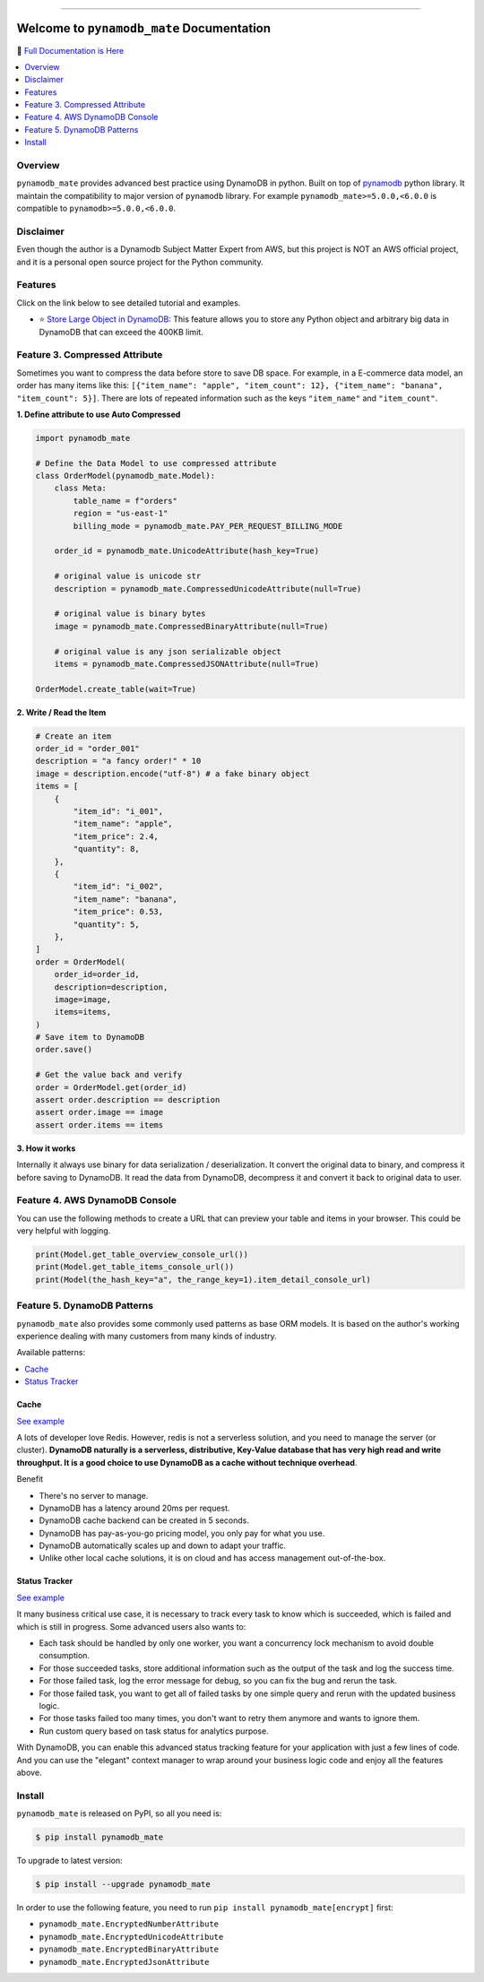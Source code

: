 .. image:: https://readthedocs.org/projects/pynamodb_mate/badge/?version=latest
    :target: https://pynamodb_mate.readthedocs.io/
    :alt: Documentation Status

.. image:: https://github.com/MacHu-GWU/pynamodb_mate-project/workflows/CI/badge.svg
    :target: https://github.com/MacHu-GWU/pynamodb_mate-project/actions?query=workflow:CI

.. image:: https://codecov.io/gh/MacHu-GWU/pynamodb_mate-project/branch/master/graph/badge.svg
    :target: https://codecov.io/gh/MacHu-GWU/pynamodb_mate-project

.. image:: https://img.shields.io/pypi/v/pynamodb_mate.svg
    :target: https://pypi.python.org/pypi/pynamodb_mate

.. image:: https://img.shields.io/pypi/l/pynamodb_mate.svg
    :target: https://pypi.python.org/pypi/pynamodb_mate

.. image:: https://img.shields.io/pypi/pyversions/pynamodb_mate.svg
    :target: https://pypi.python.org/pypi/pynamodb_mate

.. image:: https://img.shields.io/badge/STAR_Me_on_GitHub!--None.svg?style=social
    :target: https://github.com/MacHu-GWU/pynamodb_mate-project

------

.. image:: https://img.shields.io/badge/Link-Document-blue.svg
      :target: https://pynamodb_mate.readthedocs.io/

.. image:: https://img.shields.io/badge/Link-API-blue.svg
      :target: https://pynamodb_mate.readthedocs.io/py-modindex.html

.. image:: https://img.shields.io/badge/Link-Source_Code-blue.svg
      :target: https://pynamodb_mate.readthedocs.io/py-modindex.html

.. image:: https://img.shields.io/badge/Link-Install-blue.svg
      :target: `install`_

.. image:: https://img.shields.io/badge/Link-GitHub-blue.svg
      :target: https://github.com/MacHu-GWU/pynamodb_mate-project

.. image:: https://img.shields.io/badge/Link-Submit_Issue-blue.svg
      :target: https://github.com/MacHu-GWU/pynamodb_mate-project/issues

.. image:: https://img.shields.io/badge/Link-Request_Feature-blue.svg
      :target: https://github.com/MacHu-GWU/pynamodb_mate-project/issues

.. image:: https://img.shields.io/badge/Link-Download-blue.svg
      :target: https://pypi.org/pypi/pynamodb_mate#files


Welcome to ``pynamodb_mate`` Documentation
==============================================================================
📙 `Full Documentation is Here <https://pynamodb_mate.readthedocs.io/>`_

.. contents::
    :class: this-will-duplicate-information-and-it-is-still-useful-here
    :depth: 1
    :local:


Overview
------------------------------------------------------------------------------
``pynamodb_mate`` provides advanced best practice using DynamoDB in python. Built on top of `pynamodb <https://pynamodb.readthedocs.io/en/latest/>`_ python library. It maintain the compatibility to major version of ``pynamodb`` library. For example ``pynamodb_mate>=5.0.0,<6.0.0`` is compatible to ``pynamodb>=5.0.0,<6.0.0``.


Disclaimer
------------------------------------------------------------------------------
Even though the author is a Dynamodb Subject Matter Expert from AWS, but this project is NOT an AWS official project, and it is a personal open source project for the Python community.


Features
------------------------------------------------------------------------------
Click on the link below to see detailed tutorial and examples.

- ⭐ `Store Large Object in DynamoDB <https://github.com/MacHu-GWU/pynamodb_mate-project/blob/master/examples/store-large-object.ipynb>`_: This feature allows you to store any Python object and arbitrary big data in DynamoDB that can exceed the 400KB limit.


Feature 3. Compressed Attribute
------------------------------------------------------------------------------
Sometimes you want to compress the data before store to save DB space. For example, in a E-commerce data model, an order has many items like this: ``[{"item_name": "apple", "item_count": 12}, {"item_name": "banana", "item_count": 5}]``. There are lots of repeated information such as the keys ``"item_name"`` and ``"item_count"``.

**1. Define attribute to use Auto Compressed**

.. code-block:: python

    import pynamodb_mate

    # Define the Data Model to use compressed attribute
    class OrderModel(pynamodb_mate.Model):
        class Meta:
            table_name = f"orders"
            region = "us-east-1"
            billing_mode = pynamodb_mate.PAY_PER_REQUEST_BILLING_MODE

        order_id = pynamodb_mate.UnicodeAttribute(hash_key=True)

        # original value is unicode str
        description = pynamodb_mate.CompressedUnicodeAttribute(null=True)

        # original value is binary bytes
        image = pynamodb_mate.CompressedBinaryAttribute(null=True)

        # original value is any json serializable object
        items = pynamodb_mate.CompressedJSONAttribute(null=True)

    OrderModel.create_table(wait=True)

**2. Write / Read the Item**

.. code-block:: python

    # Create an item
    order_id = "order_001"
    description = "a fancy order!" * 10
    image = description.encode("utf-8") # a fake binary object
    items = [
        {
            "item_id": "i_001",
            "item_name": "apple",
            "item_price": 2.4,
            "quantity": 8,
        },
        {
            "item_id": "i_002",
            "item_name": "banana",
            "item_price": 0.53,
            "quantity": 5,
        },
    ]
    order = OrderModel(
        order_id=order_id,
        description=description,
        image=image,
        items=items,
    )
    # Save item to DynamoDB
    order.save()

    # Get the value back and verify
    order = OrderModel.get(order_id)
    assert order.description == description
    assert order.image == image
    assert order.items == items

**3. How it works**

Internally it always use binary for data serialization / deserialization. It convert the original data to binary, and compress it before saving to DynamoDB. It read the data from DynamoDB, decompress it and convert it back to original data to user.


Feature 4. AWS DynamoDB Console
------------------------------------------------------------------------------
You can use the following methods to create a URL that can preview your table and items in your browser. This could be very helpful with logging.

.. code-block:: python


        print(Model.get_table_overview_console_url())
        print(Model.get_table_items_console_url())
        print(Model(the_hash_key="a", the_range_key=1).item_detail_console_url)


Feature 5. DynamoDB Patterns
------------------------------------------------------------------------------
``pynamodb_mate`` also provides some commonly used patterns as base ORM models. It is based on the author's working experience dealing with many customers from many kinds of industry.

Available patterns:

.. contents::
    :class: this-will-duplicate-information-and-it-is-still-useful-here
    :depth: 1
    :local:


Cache
~~~~~~~~~~~~~~~~~~~~~~~~~~~~~~~~~~~~~~~~~~~~~~~~~~~~~~~~~~~~~~~~~~~~~~~~~~~~~~
`See example <https://github.com/MacHu-GWU/pynamodb_mate-project/blob/master/examples/patterns/cache.ipynb>`_

A lots of developer love Redis. However, redis is not a serverless solution, and you need to manage the server (or cluster). **DynamoDB naturally is a serverless, distributive, Key-Value database that has very high read and write throughput. It is a good choice to use DynamoDB as a cache without technique overhead**.

Benefit

- There's no server to manage.
- DynamoDB has a latency around 20ms per request.
- DynamoDB cache backend can be created in 5 seconds.
- DynamoDB has pay-as-you-go pricing model, you only pay for what you use.
- DynamoDB automatically scales up and down to adapt your traffic.
- Unlike other local cache solutions, it is on cloud and has access management out-of-the-box.


Status Tracker
~~~~~~~~~~~~~~~~~~~~~~~~~~~~~~~~~~~~~~~~~~~~~~~~~~~~~~~~~~~~~~~~~~~~~~~~~~~~~~
`See example <https://github.com/MacHu-GWU/pynamodb_mate-project/blob/master/examples/patterns/status-tracker.ipynb>`_

It many business critical use case, it is necessary to track every task to know which is succeeded, which is failed and which is still in progress. Some advanced users also wants to:

- Each task should be handled by only one worker, you want a concurrency lock mechanism to avoid double consumption.
- For those succeeded tasks, store additional information such as the output of the task and log the success time.
- For those failed task, log the error message for debug, so you can fix the bug and rerun the task.
- For those failed task, you want to get all of failed tasks by one simple query and rerun with the updated business logic.
- For those tasks failed too many times, you don't want to retry them anymore and wants to ignore them.
- Run custom query based on task status for analytics purpose.

With DynamoDB, you can enable this advanced status tracking feature for your application with just a few lines of code. And you can use the "elegant" context manager to wrap around your business logic code and enjoy all the features above.


.. _install:

Install
------------------------------------------------------------------------------
``pynamodb_mate`` is released on PyPI, so all you need is:

.. code-block:: console

    $ pip install pynamodb_mate

To upgrade to latest version:

.. code-block:: console

    $ pip install --upgrade pynamodb_mate

In order to use the following feature, you need to run ``pip install pynamodb_mate[encrypt]`` first:

- ``pynamodb_mate.EncryptedNumberAttribute``
- ``pynamodb_mate.EncryptedUnicodeAttribute``
- ``pynamodb_mate.EncryptedBinaryAttribute``
- ``pynamodb_mate.EncryptedJsonAttribute``



